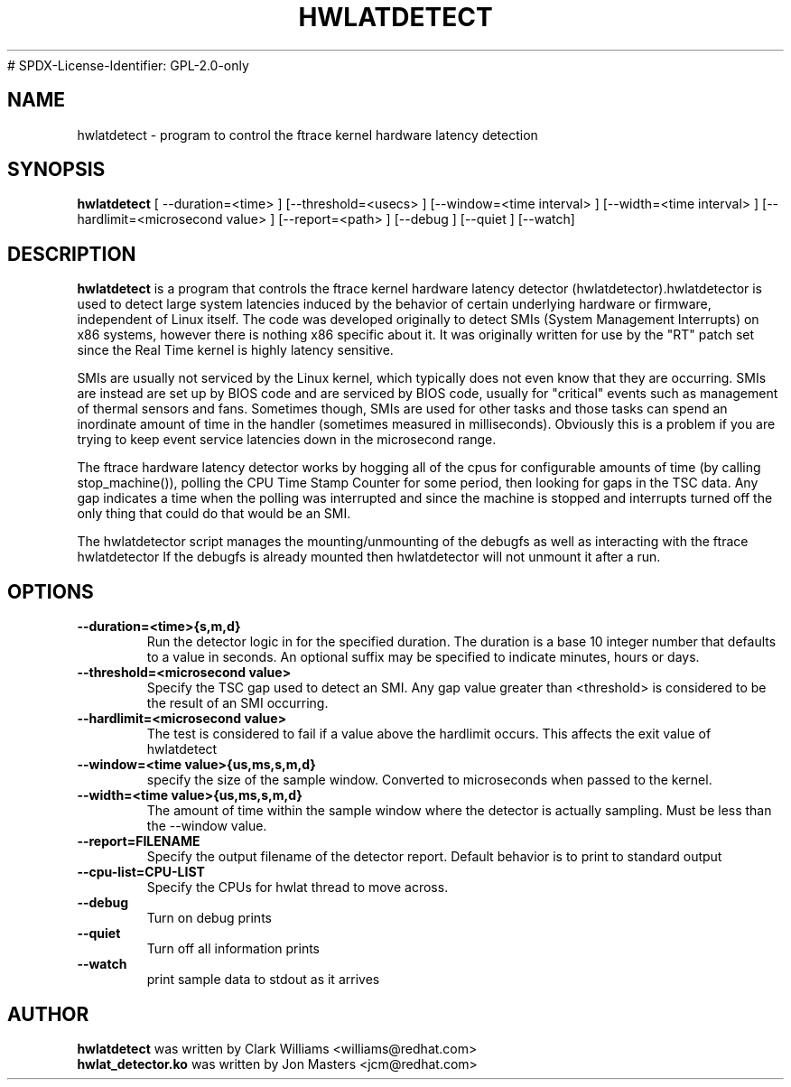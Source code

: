 .\"                                      Hey, EMACS: -*- nroff -*-
.TH HWLATDETECT 8 "May  12, 2009"
# SPDX-License-Identifier: GPL-2.0-only
.\" Please adjust this date whenever revising the manpage.
.\"
.\" Some roff macros, for reference:
.\" .nh        disable hyphenation
.\" .hy        enable hyphenation
.\" .ad l      left justify
.\" .ad b      justify to both left and right margins
.\" .nf        disable filling
.\" .fi        enable filling
.\" .br        insert line break
.\" .sp <n>    insert n+1 empty lines
.\" for manpage-specific macros, see man(7)
.SH NAME
hwlatdetect \- program to control the ftrace kernel hardware latency detection
.SH SYNOPSIS
.B hwlatdetect
.RI "[ \-\-duration=<time> ] [\-\-threshold=<usecs> ] \
[\-\-window=<time interval> ] [\-\-width=<time interval> ] \
[\-\-hardlimit=<microsecond value> ] [\-\-report=<path> ] \
[\-\-debug ] [\-\-quiet ] [--watch]

.\" .SH DESCRIPTION
.\" This manual page documents briefly the
.\" .B hwlatdetect commands.
.\" .PP
.\" \fI<whatever>\fP escape sequences to invoke bold face and italics, respectively.
.\" \fBhwlatdetect\fP is a program that...
.SH DESCRIPTION
\fBhwlatdetect\fP is a program that controls the ftrace kernel hardware
latency detector (hwlatdetector).hwlatdetector is used to detect large
system latencies induced by the behavior of certain underlying hardware
or firmware, independent of Linux itself.
The code was developed originally to detect SMIs (System Management Interrupts)
on x86 systems, however there is nothing x86 specific about it.
It was originally written for use by the "RT" patch set
since the Real Time kernel is highly latency sensitive. 

SMIs are usually not serviced by the Linux kernel, which typically does not
even know that they are occurring. SMIs are instead are set up by BIOS code
and are serviced by BIOS code, usually for "critical" events such as
management of thermal sensors and fans. Sometimes though, SMIs are used for
other tasks and those tasks can spend an inordinate amount of time in the
handler (sometimes measured in milliseconds). Obviously this is a problem if
you are trying to keep event service latencies down in the microsecond range.

The ftrace hardware latency detector works by hogging all of the cpus
for configurable amounts of time (by calling stop_machine()), polling
the CPU Time Stamp Counter for some period, then looking for gaps in
the TSC data. Any gap indicates a time when the polling was
interrupted and since the machine is stopped and interrupts turned off
the only thing that could do that would be an SMI. 

The hwlatdetector script manages the mounting/unmounting of the
debugfs as well as interacting with the ftrace hwlatdetector
If the debugfs is already mounted then hwlatdetector will not
unmount it after a run.

.SH OPTIONS
.TP
.B \-\-duration=<time>{s,m,d}
Run the detector logic in for the specified duration. The duration is
a base 10 integer number that defaults to a value in seconds. An
optional suffix may be specified to indicate minutes, hours or days.

.TP
.B \-\-threshold=<microsecond value>
Specify the TSC gap used to detect an SMI. Any gap value greater than
<threshold> is considered to be the result of an SMI occurring. 

.TP
.B \-\-hardlimit=<microsecond value>
The test is considered to fail if a value above the hardlimit occurs.
This affects the exit value of hwlatdetect

.TP
.B \-\-window=<time value>{us,ms,s,m,d}
specify the size of the sample window. Converted to microseconds when
passed to the kernel.

.TP
.B \-\-width=<time value>{us,ms,s,m,d}
The amount of time within the sample window where the detector is
actually sampling. Must be less than the \-\-window value.
.TP
.B \-\-report=FILENAME
Specify the output filename of the detector report. Default
behavior is to print to standard output
.TP
.B \-\-cpu-list=CPU-LIST
Specify the CPUs for hwlat thread to move across.
.TP
.B \-\-debug
Turn on debug prints
.TP
.B \-\-quiet
Turn off all information prints
.TP
.B \-\-watch
print sample data to stdout as it arrives

.\" .SH SEE ALSO
.\" .BR bar (1),
.\" .BR baz (1).
.\" .br
.\" The programs are documented fully by
.\" .IR "The Rise and Fall of a Fooish Bar" ,
.\" available via the Info system.
.SH AUTHOR
.B hwlatdetect
was written by Clark Williams <williams@redhat.com>
.br
.B hwlat_detector.ko
was written by Jon Masters <jcm@redhat.com>
